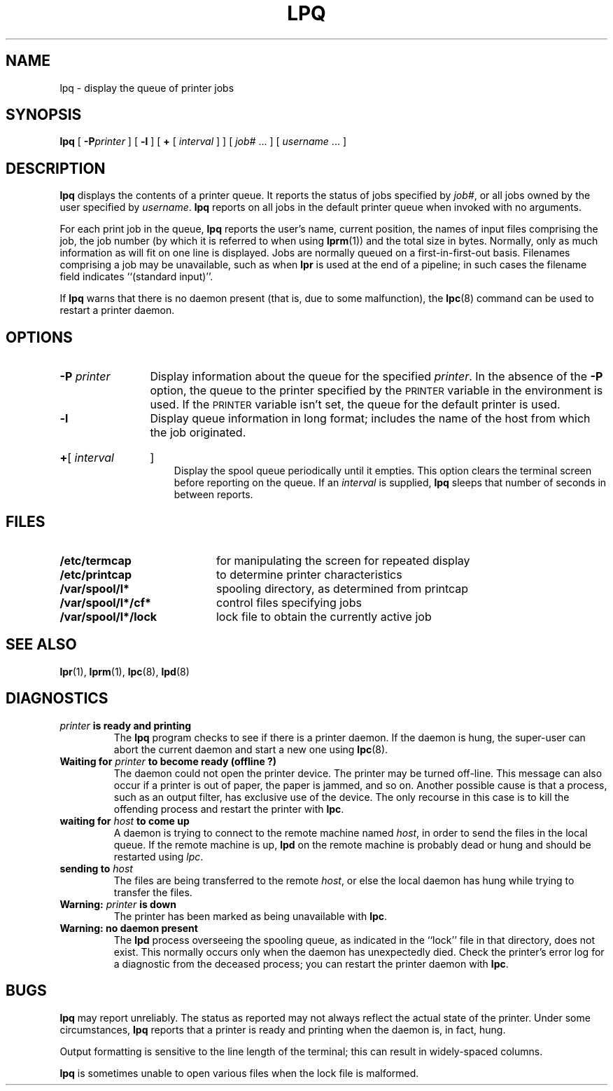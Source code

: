 .\" @(#)lpq.1 1.1 92/07/30 SMI; from UCB 4.3 BSD
.TH LPQ 1 "9 September 1987"
.SH NAME
lpq \- display the queue of printer jobs
.SH SYNOPSIS
.B lpq
[
.BI \-P printer
] [
.B \-l
] [
.B +
[
.I interval
] ] [
.I job#
\&.\|.\|.
] [
.I username
\&.\|.\|.
]
.SH DESCRIPTION
.IX  "lpq command"  ""  "\fLlpq\fP \(em display printer queue"
.IX  printer  "display queue"  ""  "\fLlpq\fP \(em display queue"
.IX  display "printer queue \(em \fLlpq\fP"
.IX  queue  "display printer"  ""  "\fLlpq\fP \(em display printer"
.LP
.B lpq
displays the contents of a printer queue.  It reports the status of
jobs specified by
.IR job# ,
or all jobs owned by the user specified by
.IR username .
.B lpq
reports on all jobs in the default printer queue when invoked with no
arguments.
.LP
For each print job in the queue,
.B lpq
reports the user's name, current position, the names of input
files comprising the job, the job number (by which it is
referred to when using
.BR lprm (1))
and the total size in bytes.
Normally, only as much information as will fit on one line
is displayed.  Jobs are normally queued on a first-in-first-out basis.
Filenames comprising a job may be unavailable, such as when
.B lpr
is used at the end of a pipeline; in such cases the filename field
indicates ``(standard input)''.
.LP
If
.B lpq
warns that there is no daemon present
(that is, due to some malfunction), the
.BR lpc (8)
command can be used to restart a printer daemon.
.SH OPTIONS
.TP 15
.BI \-P " printer"
Display information about the queue for the specified
.IR printer .
In the absence of the
.B \-P
option, the queue to the printer specified by the
.SM PRINTER
variable in the environment is used. If the
.SM PRINTER
variable isn't set, the queue for the default printer is used.
.TP
.BI \-l
Display queue information in long format; includes the name of
the host from which the job originated.
.HP
.BR \(pl [
.I interval
]
.br
Display the spool queue periodically until it empties.  This option
clears the terminal screen before reporting on the queue.  If an
.I  interval
is supplied,
.B lpq
sleeps that number of seconds in between reports.
.SH FILES
.PD 0
.TP 20
.B /etc/termcap
for manipulating the screen for repeated display
.TP
.B /etc/printcap
to determine printer characteristics
.TP
.B /var/spool/l*
spooling directory, as determined from printcap
.TP
.B /var/spool/l*/cf*
control files specifying jobs
.TP
.B /var/spool/l*/lock
lock file to obtain the currently active job
.PD
.SH "SEE ALSO"
.BR lpr (1),
.BR lprm (1),
.BR lpc (8),
.BR lpd (8)
.SH DIAGNOSTICS
.TP
.IB printer " is ready and printing"
The
.B lpq
program checks to see if there is a printer daemon.
If the daemon is hung, the super-user can
abort the current daemon and start a new one using
.BR lpc (8).
.TP
.BI "Waiting for " printer " to become ready (offline ?)"
The daemon could not open the printer device.  The printer may be
turned off-line.  This message can also occur if a printer is out
of paper, the paper is jammed, and so on.  Another possible cause is
that a process, such as an output filter, has exclusive use of the
device.  The only recourse in this case is to kill the offending
process and restart the printer with
.BR lpc .
.TP
.BI "waiting for " host " to come up"
A daemon is trying to connect to the remote machine named
.IR host ,
in order to send the files in the local queue.
If the remote machine is up,
.B lpd
on the remote machine is probably dead or
hung and should be restarted using
.IR lpc .
.br
.ne 5
.TP
.BI "sending to " host
The files are being transferred to the remote
.IR host ,
or else the local daemon has hung while trying to transfer the
files.
.TP
.BI "Warning: " printer " is down"
The printer has been marked as being unavailable with
.BR lpc .
.TP
.B Warning: no daemon present
The
.B lpd
process
overseeing
the spooling queue, as indicated in the ``lock'' file
in that directory, does not exist.  This normally occurs
only when the daemon has unexpectedly died.  Check the printer's
error log for a diagnostic from the deceased process; you can
restart the printer daemon with
.BR lpc .
.SH BUGS
.LP
.B lpq
may report unreliably.  The status as
reported may
not always reflect the actual state of the printer.
Under some circumstances,
.B lpq
reports that a printer is ready and printing when the daemon is,
in fact, hung.
.LP
Output formatting is sensitive to the line length of the terminal;
this can result in widely-spaced columns.
.LP
.B lpq
is sometimes unable to open various files when the
lock file is malformed.
